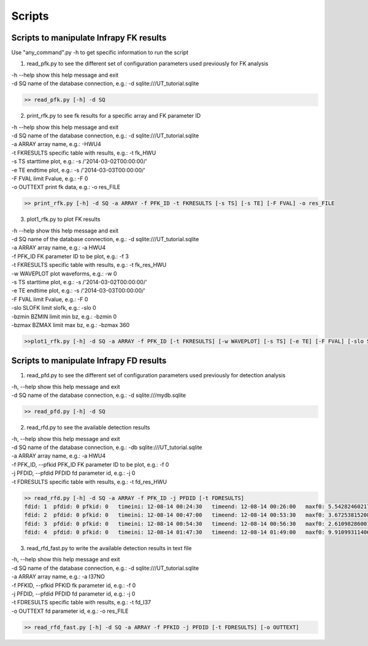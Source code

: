 .. _scripts:

=====================================
Scripts
=====================================

Scripts to manipulate Infrapy FK results
________________________________________

Use "any_command".py -h to get specific information to run the script

1. read_pfk.py to see the different set of configuration parameters used previously for FK analysis

| -h    --help     show this help message and exit
| -d    SQ      name of the database connection, e.g.: -d sqlite:///UT_tutorial.sqlite


.. code-block:: python

    >> read_pfk.py [-h] -d SQ


2. print_rfk.py to see fk results for a specific array and FK parameter ID

| -h --help     show this help message and exit
| -d SQ         name of the database connection, e.g.: -d sqlite:///UT_tutorial.sqlite
| -a ARRAY      array name, e.g.: -HWU4
| -t FKRESULTS  specific table with results, e.g.: -t fk_HWU
| -s TS        starttime plot, e.g.: -s /'2014-03-02T00:00:00/'
| -e TE        endtime plot, e.g.: -s /'2014-03-03T00:00:00/'
| -F FVAL      limit Fvalue, e.g.: -F 0
| -o OUTTEXT    print fk data, e.g.: -o res_FILE

.. code-block:: python

    >> print_rfk.py [-h] -d SQ -a ARRAY -f PFK_ID -t FKRESULTS [-s TS] [-s TE] [-F FVAL] -o res_FILE

3. plot1_rfk.py to plot FK results

| -h --help    show this help message and exit
| -d SQ        name of the database connection, e.g.: -d sqlite:///UT_tutorial.sqlite
| -a ARRAY     array name, e.g.: -a HWU4
| -f PFK_ID    FK parameter ID to be plot, e.g.: -f 3
| -t FKRESULTS specific table with results, e.g.: -t fk_res_HWU
| -w WAVEPLOT  plot waveforms, e.g.: -w 0
| -s TS        starttime plot, e.g.: -s /'2014-03-02T00:00:00/'
| -e TE        endtime plot, e.g.: -s /'2014-03-03T00:00:00/'
| -F FVAL      limit Fvalue, e.g.: -F 0
| -slo SLOFK   limit slofk, e.g.: -slo 0
| -bzmin BZMIN limit min bz, e.g.: -bzmin 0
| -bzmax BZMAX limit max bz, e.g.: -bzmax 360

.. code-block:: python

    >>plot1_rfk.py [-h] -d SQ -a ARRAY -f PFK_ID [-t FKRESULTS] [-w WAVEPLOT] [-s TS] [-e TE] [-F FVAL] [-slo SLOFK] [-bzmin BZMIN] [-bzmax BZMAX]


.. image:: _static/_images/FKres_Fval.png

.. image:: _static/_images/FKres_trcvel.png

.. image:: _static/_images/FKres_bz.png



Scripts to manipulate Infrapy FD results
________________________________________


1. read_pfd.py to see the different set of configuration parameters used previously for detection analysis

| -h, --help  show this help message and exit
| -d SQ       name of the database connection, e.g.: -d sqlite:///mydb.sqlite

.. code-block:: python

    >> read_pfd.py [-h] -d SQ


2. read_rfd.py to see the available detection results

| -h, --help            show this help message and exit
| -d SQ                 name of the database connection, e.g.: -db sqlite:///UT_tutorial.sqlite
| -a ARRAY              array name, e.g.: -a HWU4
| -f PFK_ID, --pfkid PFK_ID FK parameter ID to be plot, e.g.: -f 0
| -j PFDID, --pfdid PFDID fd parameter id, e.g.: -j 0
| -t FDRESULTS          specific table with results, e.g.: -t fd_res_HWU

.. code-block:: python

    >> read_rfd.py [-h] -d SQ -a ARRAY -f PFK_ID -j PFDID [-t FDRESULTS]
    fdid: 1  pfdid: 0 pfkid: 0   timeini: 12-08-14 00:24:30   timeend: 12-08-14 00:26:00   maxf0: 5.54282460217 0.60800443287
    fdid: 2  pfdid: 0 pfkid: 0   timeini: 12-08-14 00:47:00   timeend: 12-08-14 00:53:30   maxf0: 3.67253815208 0.46716764663
    fdid: 3  pfdid: 0 pfkid: 0   timeini: 12-08-14 00:54:30   timeend: 12-08-14 00:56:30   maxf0: 2.61098286001 0.372113714177
    fdid: 4  pfdid: 0 pfkid: 0   timeini: 12-08-14 01:47:30   timeend: 12-08-14 01:49:00   maxf0: 9.91099311406 0.749628285504


3. read_rfd_fast.py to write the available detection results in text file

| -h, --help            show this help message and exit
| -d SQ                 name of the database connection, e.g.: -d sqlite:///UT_tutorial.sqlite
| -a ARRAY              array name, e.g.: -a I37NO
| -f PFKID, --pfkid PFKID fk parameter id, e.g.: -f 0
| -j PFDID, --pfdid PFDID fd parameter id, e.g.: -j 0
| -t FDRESULTS          specific table with results, e.g.: -t fd_I37
| -o OUTTEXT            fd parameter id, e.g.: -o res_FILE

.. code-block:: python

    >> read_rfd_fast.py [-h] -d SQ -a ARRAY -f PFKID -j PFDID [-t FDRESULTS] [-o OUTTEXT]

